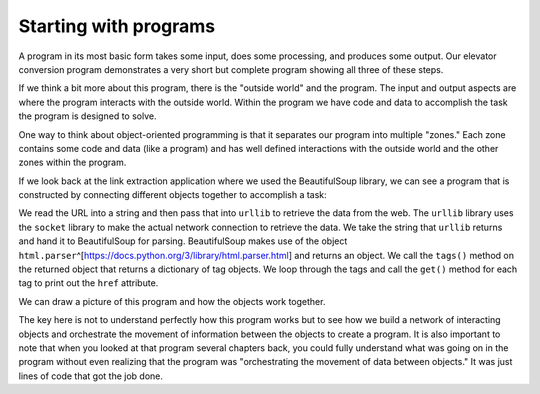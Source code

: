 Starting with programs
----------------------

A program in its most basic form takes some input, does some processing, and
produces some output.  Our elevator conversion program demonstrates a very
short but complete program showing all three of these steps.

.. activecode:: startingprograms_elev
   :coach:

   usf = input('Enter the US Floor Number: ')
   wf = int(usf) - 1
   print('Non-US Floor Number is',wf)

If we think a bit more about this program, there is the "outside world" and
the program. The input and output aspects are where the program interacts
with the outside world.  Within the program we have code and data to accomplish
the task the program is designed to solve.

.. image:: ../images/program.svg
   :align: center
   :scale: 15%
   :alt: A Program



One way to think about object-oriented programming is that it separates
our program into multiple "zones." Each zone contains some code and data
(like a program) and has well defined interactions with the outside world
and the other zones within the program.

If we look back at the link extraction application where we used the
BeautifulSoup library, we can see a program that is constructed by connecting
different objects together to accomplish a task:

.. activecode:: urllinksparser
   :language: python3

   import urllib.request, urllib.parse, urllib.error
   from bs4 import BeautifulSoup
   import ssl

   # Ignore SSL certificate errors
   ctx = ssl.create_default_context()
   ctx.check_hostname = False
   ctx.verify_mode = ssl.CERT_NONE

   url = input('Enter - ')
   html = urllib.request.urlopen(url, context=ctx).read()
   soup = BeautifulSoup(html, 'html.parser')

   # Retrieve all of the anchor tags
   tags = soup('a')
   for tag in tags:
       print(tag.get('href', None))
.. \index{BeautifulSoup}
.. \index{HTML}
.. \index{parsing!HTML}

.. \VerbatimInput{../code3/urllinks.py}


We read the URL into a string and then pass that into ``urllib`` to retrieve
the data from the web.  The ``urllib`` library uses the ``socket`` library to
make the actual network connection to retrieve the data. We take the string
that ``urllib`` returns and hand it to BeautifulSoup for parsing.
BeautifulSoup makes use of the object
``html.parser``\ ^[https://docs.python.org/3/library/html.parser.html] and returns an object.
We call the ``tags()`` method on the returned object that returns a dictionary of tag
objects. We loop through the tags and call the ``get()`` method for each tag
to print out the ``href`` attribute.

We can draw a picture of this program and how the objects work together.

.. image:: ../images/program-oo.svg
   :align: center
   :scale: 10%
   :alt: A Program as Network of Objects


.. mchoice:: urllib_objects
   :practice: T
   :answer_a: BeautifulSoup creates and returns an object to soup
   :answer_b: The following program is sequential and not object oriented.
   :answer_c: The following program is an example of procedural programming.
   :answer_d: The program will give a 'NameError' as function BeautifulSoup 
              is called before its defined.
   :correct: a
   :feedback_a: BeautifulSoup makes use of the object 'html.parser'
                and returns an object.
   :feedback_b: The program may look sequential but it also calls on other classes to return 
                objects. 
   :feedback_c: The program inherits functions from other classes with the import statements instead
                of using procedures.
   :feedback_d: BeautifulSoup is imported to the program.
   
   Which of the following is true about the following code?
   
   ::

     import urllib.request, urllib.parse, urllib.error
     from bs4 import BeautifulSoup
     import ssl

     # Ignore SSL certificate errors
      ctx = ssl.create_default_context()
      ctx.check_hostname = False
      ctx.verify_mode = ssl.CERT_NONE

     url = input('Enter - ')
     html = urllib.request.urlopen(url, context=ctx).read()
     soup = BeautifulSoup(html, 'html.parser')
     print(soup('a'))


The key here is not to understand perfectly how this program works but to see
how we build a network of interacting objects and orchestrate the movement
of information between the objects to create a program.  It is also important
to note that when you looked at that program several chapters back, you could
fully understand what was going on in the program without even realizing
that the program was "orchestrating the movement of data between objects."
It was just lines of code that got the job done.